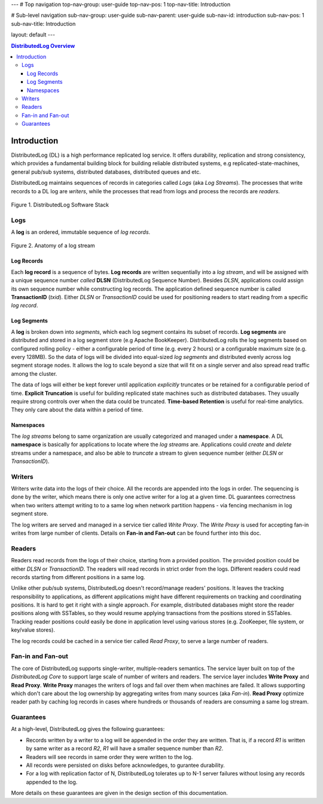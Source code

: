 ---
# Top navigation
top-nav-group: user-guide
top-nav-pos: 1
top-nav-title: Introduction

# Sub-level navigation
sub-nav-group: user-guide
sub-nav-parent: user-guide
sub-nav-id: introduction
sub-nav-pos: 1
sub-nav-title: Introduction

layout: default
---

.. contents:: DistributedLog Overview

Introduction
============

DistributedLog (DL) is a high performance replicated log service.
It offers durability, replication and strong consistency, which provides a fundamental building block
for building reliable distributed systems, e.g replicated-state-machines, general pub/sub systems,
distributed databases, distributed queues and etc.

DistributedLog maintains sequences of records in categories called *Logs* (aka *Log Streams*).
The processes that write records to a DL log are *writers*, while the processes that read
from logs and process the records are *readers*.


.. figure:: ../images/softwarestack.png
   :align: center

   Figure 1. DistributedLog Software Stack

Logs
----

A **log** is an ordered, immutable sequence of *log records*.

.. figure:: ../images/datamodel.png
   :align: center

   Figure 2. Anatomy of a log stream

Log Records
~~~~~~~~~~~

Each **log record** is a sequence of bytes.
**Log records** are written sequentially into a *log stream*, and will be assigned with
a unique sequence number *called* **DLSN** (DistributedLog Sequence Number). Besides *DLSN*,
applications could assign its own sequence number while constructing log records. The
application defined sequence number is called **TransactionID** (*txid*). Either *DLSN*
or *TransactionID* could be used for positioning readers to start reading from a specific
*log record*.

Log Segments
~~~~~~~~~~~~

A **log** is broken down into *segments*, which each log segment contains its subset of
records. **Log segments** are distributed and stored in a log segment store (e.g Apache BookKeeper).
DistributedLog rolls the log segments based on configured rolling policy - either a configurable
period of time (e.g. every 2 hours) or a configurable maximum size (e.g. every 128MB).
So the data of logs will be divided into equal-sized *log segments* and distributed evenly
across log segment storage nodes. It allows the log to scale beyond a size that will fit on
a single server and also spread read traffic among the cluster.

The data of logs will either be kept forever until application *explicitly* truncates or be retained
for a configurable period of time. **Explicit Truncation** is useful for building replicated
state machines such as distributed databases. They usually require strong controls over when
the data could be truncated. **Time-based Retention** is useful for real-time analytics. They only
care about the data within a period of time.

Namespaces
~~~~~~~~~~

The *log streams* belong to same organization are usually categorized and managed under
a **namespace**. A DL **namespace** is basically for applications to locate where the
*log streams* are. Applications could *create* and *delete* streams under a namespace,
and also be able to *truncate* a stream to given sequence number (either *DLSN* or *TransactionID*).

Writers
-------

Writers write data into the logs of their choice. All the records are
appended into the logs in order. The sequencing is done by the writer,
which means there is only one active writer for a log at a given time.
DL guarantees correctness when two writers attempt writing to
to a same log when network partition happens - via fencing mechanism
in log segment store.

The log writers are served and managed in a service tier called *Write Proxy*.
The *Write Proxy* is used for accepting fan-in writes from large number
of clients. Details on **Fan-in and Fan-out** can be found further into this doc.

Readers
-------

Readers read records from the logs of their choice, starting from a provided
position. The provided position could be either *DLSN* or *TransactionID*.
The readers will read records in strict order from the logs. Different readers
could read records starting from different positions in a same log.

Unlike other pub/sub systems, DistributedLog doesn't record/manage readers' positions.
It leaves the tracking responsibility to applications, as different applications
might have different requirements on tracking and coordinating positions. It is hard
to get it right with a single approach. For example, distributed databases might store
the reader positions along with SSTables, so they would resume applying transactions
from the positions stored in SSTables. Tracking reader positions could easily be done
in application level using various stores (e.g. ZooKeeper, file system, or key/value stores).

The log records could be cached in a service tier called *Read Proxy*, to serve
a large number of readers.

Fan-in and Fan-out
------------------

The core of DistributedLog supports single-writer, multiple-readers semantics. The service layer
built on top of the *DistributedLog Core* to support large scale of number of writers and readers.
The service layer includes **Write Proxy** and **Read Proxy**. **Write Proxy** manages
the writers of logs and fail over them when machines are failed. It allows supporting
which don't care about the log ownership by aggregating writes from many sources (aka *Fan-in*).
**Read Proxy** optimize reader path by caching log records in cases where hundreds or
thousands of readers are consuming a same log stream.

Guarantees
----------

At a high-level, DistributedLog gives the following guarantees:

* Records written by a writer to a log will be appended in the order they are written. That is, if a record *R1* is written by same writer as a record *R2*, *R1* will have a smaller sequence number than *R2*.
* Readers will see records in same order they were written to the log.
* All records were persisted on disks before acknowledges, to gurantee durability.
* For a log with replication factor of N, DistributedLog tolerates up to N-1 server failures without losing any records appended to the log.

More details on these guarantees are given in the design section of this documentation.

